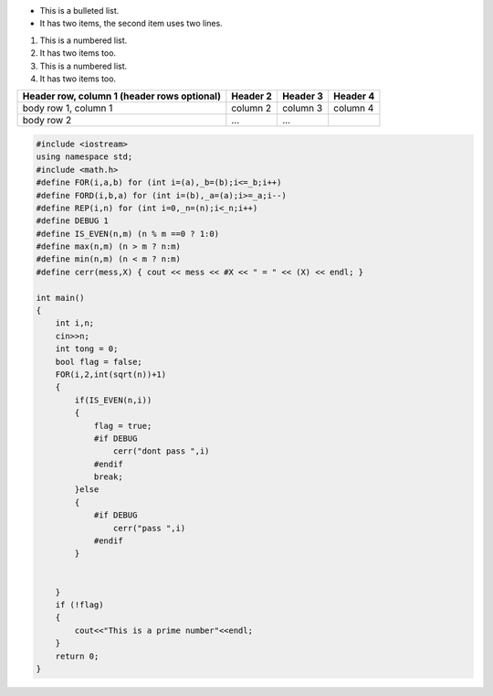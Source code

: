 * This is a bulleted list.
* It has two items, the second
  item uses two lines.

1. This is a numbered list.
2. It has two items too.

#. This is a numbered list.
#. It has two items too.

+------------------------+------------+----------+----------+
| Header row, column 1   | Header 2   | Header 3 | Header 4 |
| (header rows optional) |            |          |          |
+========================+============+==========+==========+
| body row 1, column 1   | column 2   | column 3 | column 4 |
+------------------------+------------+----------+----------+
| body row 2             | ...        | ...      |          |
+------------------------+------------+----------+----------+

.. code-block:: c++

    #include <iostream>
    using namespace std;
    #include <math.h>
    #define FOR(i,a,b) for (int i=(a),_b=(b);i<=_b;i++)
    #define FORD(i,b,a) for (int i=(b),_a=(a);i>=_a;i--)
    #define REP(i,n) for (int i=0,_n=(n);i<_n;i++)
    #define DEBUG 1
    #define IS_EVEN(n,m) (n % m ==0 ? 1:0)
    #define max(n,m) (n > m ? n:m)
    #define min(n,m) (n < m ? n:m)
    #define cerr(mess,X) { cout << mess << #X << " = " << (X) << endl; }

    int main()
    {
        int i,n;
        cin>>n;
        int tong = 0;
        bool flag = false;
        FOR(i,2,int(sqrt(n))+1)
        {
            if(IS_EVEN(n,i))
            {
                flag = true;
                #if DEBUG
                    cerr("dont pass ",i)
                #endif 
                break;
            }else
            {
                #if DEBUG
                    cerr("pass ",i)
                #endif 
            }
            
                
        }
        if (!flag)
        {
            cout<<"This is a prime number"<<endl;
        }
        return 0;
    }

